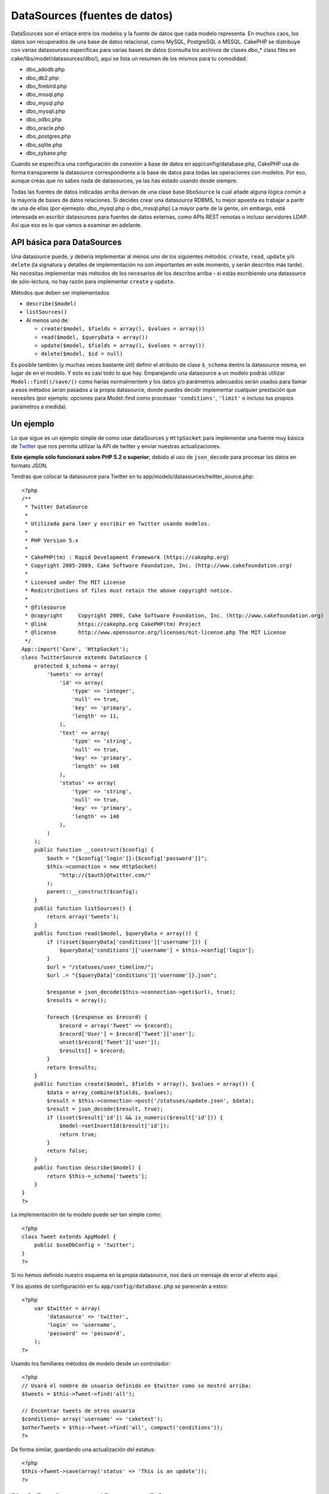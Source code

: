 DataSources (fuentes de datos)
##############################

DataSources son el enlace entre los modelos y la fuente de datos que
cada modelo representa. En muchos caos, los datos son recuperados de una
base de datos relacional, como MySQL, PostgreSQL o MSSQL. CakePHP se
distribuye con varias datasources específicas para varias bases de datos
(consulta los archivos de clases dbo\_\* class files en
cake/libs/model/datasources/dbo/), aquí se lista un resumen de los
mismos para tu comodidad:

-  dbo\_adodb.php
-  dbo\_db2.php
-  dbo\_firebird.php
-  dbo\_mssql.php
-  dbo\_mysql.php
-  dbo\_mysqli.php
-  dbo\_odbc.php
-  dbo\_oracle.php
-  dbo\_postgres.php
-  dbo\_sqlite.php
-  dbo\_sybase.php

Cuando se especifica una configuración de conexión a base de datos en
app/config/database.php, CakePHP usa de forma transparente la datasource
correspondiente a la base de datos para todas las operaciones con
modelos. Por eso, aunque creas que no sabes nada de datasources, ya las
has estado usando desde siempre.

Todas las fuentes de datos indicadas arriba derivan de una clase base
``DboSource`` la cual añade alguna lógica común a la mayoría de bases de
datos relaciones. Si decides crear una datasource RDBMS, tu mejor
apuesta es trabajar a paritr de una de ellas (por ejemeplo:
dbo\_mysql.php o dbo\_mssql.php) La mayor parte de la gente, sin
embargo, está interesada en escribir datasources para fuentes de datos
externas, como APIs REST remotas o incluso servidores LDAP. Así que eso
es lo que vamos a examinar en adelante.

API básica para DataSources
===========================

Una datasource puede, y debería implementar al menos uno de los
siguientes métodos: ``create``, ``read``, ``update`` y/o ``delete`` (la
signatura y detalles de implementación no son importantes en este
momento, y serán descritos más tarde). No necesitas implementar más
métodos de los necesarios de los descritos arriba - si estás escribiendo
una datasource de sólo-lectura, no hay razón para implementar ``create``
y ``update``.

Métodos que deben ser implementados

-  ``describe($model)``
-  ``listSources()``
-  Al menos uno de:

   -  ``create($model, $fields = array(), $values = array())``
   -  ``read($model, $queryData = array())``
   -  ``update($model, $fields = array(), $values = array())``
   -  ``delete($model, $id = null)``

Es posible también (y muchas veces bastante útil) definir el atributo de
clase ``$_schema`` dentro la datasource misma, en lugar de en el modelo.
Y esto es casi todo lo que hay. Emparejando una datasource a un modelo
podrás utilizar ``Model::find()/save/()`` como harías normalmentem y los
datos y/o parámetros adecuados serán usados para llamar a esos métodos
serán pasados a la propia datasource, donde puedes decidir implementar
cualquier prestación que necesites (por ejemplo: opciones para
Model::find como procesasr ``'conditions'``, ``'limit'`` o incluso tus
propios parámetros a medida).

Un ejemplo
==========

Lo que sigue es un ejemplo simple de como usar dataSources y
``HttpSocket`` para implementar una fuente muy básica de
`Twitter <http://twitter.com>`_ que nos permita utilizar la API de
twitter y enviar nuestras actualizaciones.

**Este ejemplo sólo funcionará sobre PHP 5.2 o superior**, debido al uso
de ``json_decode`` para procesar los datos en formato JSON.

Tendrás que colocar la datasource para Twitter en tu
app/models/datasources/twitter\_source.php:

::

    <?php
    /**
     * Twitter DataSource
     *
     * Utilizada para leer y escribir en Twitter usando modelos.
     *
     * PHP Version 5.x
     *
     * CakePHP(tm) : Rapid Development Framework (https://cakephp.org)
     * Copyright 2005-2009, Cake Software Foundation, Inc. (http://www.cakefoundation.org)
     *
     * Licensed under The MIT License
     * Redistributions of files must retain the above copyright notice.
     *
     * @filesource
     * @copyright     Copyright 2009, Cake Software Foundation, Inc. (http://www.cakefoundation.org)
     * @link          https://cakephp.org CakePHP(tm) Project
     * @license       http://www.opensource.org/licenses/mit-license.php The MIT License
     */
    App::import('Core', 'HttpSocket');
    class TwitterSource extends DataSource {
        protected $_schema = array(
            'tweets' => array(
                'id' => array(
                    'type' => 'integer',
                    'null' => true,
                    'key' => 'primary',
                    'length' => 11,
                ),
                'text' => array(
                    'type' => 'string',
                    'null' => true,
                    'key' => 'primary',
                    'length' => 140
                ),
                'status' => array(
                    'type' => 'string',
                    'null' => true,
                    'key' => 'primary',
                    'length' => 140
                ),
            )
        );
        public function __construct($config) {
            $auth = "{$config['login']}:{$config['password']}";
            $this->connection = new HttpSocket(
                "http://{$auth}@twitter.com/"
            );
            parent::__construct($config);
        }
        public function listSources() {
            return array('tweets');
        }
        public function read($model, $queryData = array()) {
            if (!isset($queryData['conditions']['username'])) {
                $queryData['conditions']['username'] = $this->config['login'];
            }
            $url = "/statuses/user_timeline/";
            $url .= "{$queryData['conditions']['username']}.json";
     
            $response = json_decode($this->connection->get($url), true);
            $results = array();
     
            foreach ($response as $record) {
                $record = array('Tweet' => $record);
                $record['User'] = $record['Tweet']['user'];
                unset($record['Tweet']['user']);
                $results[] = $record;
            }
            return $results;
        }
        public function create($model, $fields = array(), $values = array()) {
            $data = array_combine($fields, $values);
            $result = $this->connection->post('/statuses/update.json', $data);
            $result = json_decode($result, true);
            if (isset($result['id']) && is_numeric($result['id'])) {
                $model->setInsertId($result['id']);
                return true;
            }
            return false;
        }
        public function describe($model) {
            return $this->_schema['tweets'];
        }
    }
    ?>

La implementación de tu modelo puede ser tan simple como:

::

    <?php
    class Tweet extends AppModel {
        public $useDbConfig = 'twitter';
    }
    ?>

Si no hemos definido nuestro esquema en la propia datasource, nos dará
un mensaje de error al efecto aquí.

Y los ajustes de configuración en tu ``app/config/database.php`` se
parecerán a estos:

::

    <?php
        var $twitter = array(
            'datasource' => 'twitter',
            'login' => 'username',
            'password' => 'password',
        );
    ?>

Usando los familiares métodos de modelo desde un controlador:

::

    <?php
    // Usará el nombre de usuario definido en $twitter como se mostró arriba:
    $tweets = $this->Tweet->find('all');

    // Encontrar tweets de otros usuario
    $conditions= array('username' => 'caketest');
    $otherTweets = $this->Tweet->find('all', compact('conditions'));
    ?>

De forma similar, guardando una actualización del estatus:

::

    <?php
    $this->Tweet->save(array('status' => 'This is an update'));
    ?>

Plugin DataSources and Datasource Drivers
=========================================

Plugin Datasources
------------------

You can also package Datasources into plugins.

Simply place your datasource file into
``plugins/[your_plugin]/models/datasources/[your_datasource]_source.php``
and refer to it using the plugin notation:

::

    var $twitter = array(
        'datasource' => 'Twitter.Twitter',
        'username' => 'test@example.com',
        'password' => 'hi_mom',
    );

Plugin DBO Drivers
------------------

In addition, you can also add to the current selection of CakePHP's dbo
drivers in plugin form.

Simply add your drivers to
``plugins/[your_plugin]/models/datasources/dbo/[your_driver].php`` and
again use plugin notation:

::

    var $twitter = array(
        'driver' => 'Twitter.Twitter',
        ...
    );

Combining the Two
-----------------

Finally, you're also able to bundle together your own DataSource and
respective drivers so that they can share functionality. First create
your main class you plan to extend:

::

    plugins/[social_network]/models/datasources/[social_network]_source.php : 
    <?php
    class SocialNetworkSource extends DataSource {
        // general functionality here
    }
    ?>

And now create your drivers in a sub folder:

::

    plugins/[social_network]/models/datasources/[social_network]/[twitter].php
    <?php
    class Twitter extends SocialNetworkSource {
        // Unique functionality here
    }
    ?>

And finally setup your ``database.php`` settings accordingly:

::

    var $twitter = array(
        'driver' => 'SocialNetwork.Twitter',
        'datasource' => 'SocialNetwork.SocialNetwork',
    );
    var $facebook = array(
        'driver' => 'SocialNetwork.Facebook',
        'datasource' => 'SocialNetwork.SocialNetwork',
    );

Just like that, all your files are included **Automagically!** No need
to place ``App::import()`` at the top of all your files.
